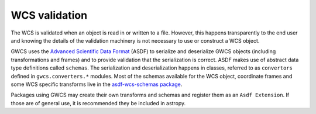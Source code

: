 .. _wcs_validation:

WCS validation
==============


The WCS is validated when an object is read in or written to a file.
However, this happens transparently to the end user and knowing
the details of the validation machinery is not necessary to use or
construct a WCS object.

GWCS uses the
`Advanced Scientific Data Format <https://asdf-standard.readthedocs.io/en/latest/>`_
(ASDF) to serialize and deserialize GWCS objects (including transformations
and frames) and to provide validation that the serialization is correct.
ASDF makes use of abstract data type definitions called ``schemas``.
The serialization and deserialization happens in classes, referred to as
``convertors`` defined in ``gwcs.converters.*`` modules. Most of the schemas
available for the WCS object, coordinate frames and some WCS specific transforms
live in the
`asdf-wcs-schemas package <http://asdf-wcs-schemas.readthedocs.io/en/latest>`_.

Packages using GWCS may create their own transforms and schemas and register
them as an ``Asdf Extension``. If those are of general use, it is recommended
they be included in astropy.

